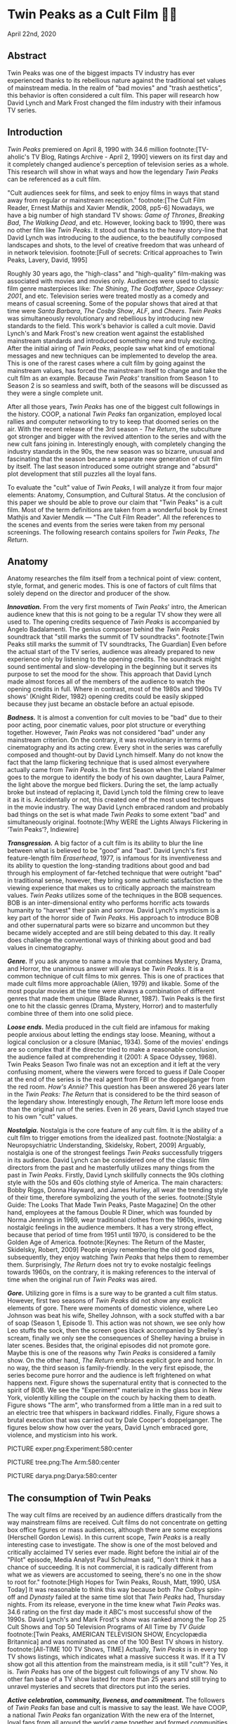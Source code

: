 * Twin Peaks as a Cult Film 🌲🌲
April 22nd, 2020
** Abstract
 Twin Peaks was one of the biggest impacts TV industry has ever experienced thanks
 to its rebellious nature against the traditional set values of mainstream media. In
 the realm of "bad movies" and "trash aesthetics", this behavior is often
 considered a cult film. This paper will research how David Lynch and Mark Frost
 changed the film industry with their infamous TV series.

** Introduction
 /Twin Peaks/ premiered on April 8, 1990 with 34.6 million 
 footnote:[TV-aholic's TV Blog, Ratings Archive - April 2, 1990]
 viewers on
 its first day and it completely changed audience's perception of television
 series as a whole. This research will show in what ways and how the legendary
 /Twin Peaks/ can be referenced as a cult film.

 "Cult audiences seek for films, and seek to enjoy films in ways that stand away
 from regular or mainstream reception."
 footnote:[The Cult Film Reader, Ernest Mathijs and Xavier Mendik, 2008, pp5-6]
 Nowadays, we have a big
 number of high standard TV shows: /Game of Thrones/, /Breaking Bad/, /The/
 /Walking Dead/, and etc. However, looking back to 1990, there was no other film
 like /Twin Peaks/. It stood out thanks to the heavy story-line that David Lynch
 was introducing to the audience, to the beautifully composed landscapes and
 shots, to the level of creative freedom that was unheard of in network
 television.
 footnote:[Full of secrets: Critical approaches to Twin Peaks, Lavery, David, 1995]

 Roughly 30 years ago, the "high-class" and "high-quality" film-making was
 associated with movies and movies only. Audiences were used to classic film
 genre masterpieces like: /The Shining/, /The Godfather/, /Space Odyssey: 2001/,
 and etc. Television series were treated mostly as a comedy and means of casual
 screening. Some of the popular shows that aired at that time were /Santa
 Barbara/, /The Cosby Show/, /ALF/, and /Cheers/. /Twin Peaks/ was simultaneously
 revolutionary and rebellious by introducing new standards to the field. This
 work's behavior is called a cult movie. David Lynch's and Mark Frost's new
 creation went against the established mainstream standards and introduced
 something new and truly exciting. After the initial airing of /Twin Peaks/,
 people saw what kind of emotional messages and new techniques can be implemented
 to develop the area. This is one of the rarest cases where a cult film by going
 against the mainstream values, has forced the mainstream itself to change and
 take the cult film as an example. Because /Twin Peaks/' transition from Season 1
 to Season 2 is so seamless and swift, both of the seasons will be discussed as
 they were a single complete unit.

 After all those years, /Twin Peaks/ has one of the biggest cult followings in
 the history. COOP, a national /Twin Peaks/ fan organization, employed local
 rallies and computer networking to try to keep that doomed series on the
 air. With the recent release of the 3rd season - /The Return/, the
 subculture got stronger and bigger with the revived attention to the series and
 with the new cult fans joining in. Interestingly enough, with completely
 changing the industry standards in the 90s, the new season was so bizarre,
 unusual and fascinating that the season became a separate new generation of cult
 film by itself. The last season introduced some outright strange and "absurd" 
 plot development that still puzzles all the loyal fans.

 To evaluate the "cult" value of /Twin Peaks/, I will analyze it from four major
 elements: Anatomy, Consumption, and Cultural Status. At the conclusion of this
 paper we should be able to prove our claim that "Twin Peaks" is a cult
 film. Most of the term definitions are taken from a wonderful book by Ernest
 Mathjis and Xavier Mendik --- "The Cult Film Reader". All the references to
 the scenes and events from the series were taken from my personal screenings.
 The following research contains spoilers for /Twin Peaks/, /The Return/.

** Anatomy
 Anatomy researches the film itself from a technical point of view: content,
 style, format, and generic modes. This is one of factors of cult films that
 solely depend on the director and producer of the show.

 */Innovation./* From the very first moments of /Twin Peaks/' intro, the American
 audience knew that this is not going to be a regular TV show they were all used
 to. The opening credits sequence of /Twin Peaks/ is accompanied by Angelo
 Badalamenti. The genius composer behind the /Twin Peaks/ soundtrack that "still
 marks the summit of TV soundtracks". 
 footnote:[Twin Peaks still marks the summit of TV soundtracks, The Guardian]
 Even before the actual
 start of the TV series, audience was already prepared to new experience only by
 listening to the opening credits. The soundtrack might sound sentimental and
 slow-developing in the beginning but it serves its purpose to set the mood for
 the show. This approach that David Lynch made almost forces all of the members
 of the audience to watch the opening credits in full. Where in contrast, most of
 the 1980s and 1990s TV shows' (Knight Rider, 1982) opening credits could be
 easily skipped because they just became an obstacle before an actual episode.

 */Badness./* It is almost a convention for cult movies to be "bad" due to
 their poor acting, poor cinematic values, poor plot structure or everything
 together. However, /Twin Peaks/ was not considered "bad" under any mainstream
 criterion. On the contrary, it was revolutionary in terms of cinematography and
 its acting crew. Every shot in the series was carefully composed and thought-out
 by David Lynch himself. Many do not know the fact that the lamp flickering
 technique that is used almost everywhere actually came from /Twin Peaks/. In the
 first Season when the Leland Palmer goes to the morgue to identify the body of
 his own daughter, Laura Palmer, the light above the morgue bed flickers. During
 the set, the lamp actually broke but instead of replacing it, David Lynch told
 the filming crew to leave it as it is. Accidentally or not, this created one of
 the most used techniques in the movie industry. The way David Lynch embraced
 random and probably bad things on the set is what made /Twin Peaks/ to some
 extent "bad" and simultaneously original.
 footnote:[Why WERE the Lights Always Flickering in ‘Twin Peaks’?, Indiewire]

 */Transgression./* A big factor of a cult film is its ability to blur the line
 between what is believed to be "good" and "bad". David Lynch's first
 feature-length film /Eraserhead/, 1977, is infamous for its inventiveness and
 its ability to question the long-standing traditions about good and bad through
 his employment of far-fetched technique that were outright "bad" in
 traditional sense, however, they bring some authentic satisfaction to the
 viewing experience that makes us to critically approach the mainstream
 values. /Twin Peaks/ utilizes some of the techniques in the BOB sequences. BOB
 is an inter-dimensional entity who performs horrific acts towards humanity to
 "harvest" their pain and sorrow. David Lynch's mysticism is a key part of the
 horror side of /Twin Peaks/. His approach to introduce BOB and other
 supernatural parts were so bizarre and uncommon but they became widely accepted
 and are still being debated to this day. It really does challenge the
 conventional ways of thinking about good and bad values in cinematography.

 */Genre./* If you ask anyone to name a movie that combines Mystery, Drama, and
 Horror, the unanimous answer will always be /Twin Peaks/. It is a common
 technique of cult films to mix genres. This is one of practices that made cult
 films more approachable (Alien, 1979) and likable. Some of the most popular
 movies at the time were always a combination of different genres that made them
 unique (Blade Runner, 1987). Twin Peaks is the first one to hit the classic
 genres (Drama, Mystery, Horror) and to masterfully combine three of them into
 one solid piece.

 */Loose ends./* Media produced in the cult field are infamous for making people
 anxious about letting the endings stay loose. Meaning, without a logical
 conclusion or a closure (Maniac, 1934). Some of the movies' endings are so
 complex that if the director tried to make a reasonable conclusion, the audience
 failed at comprehending it (2001: A Space Odyssey, 1968). Twin Peaks Season Two
 finale was not an exception and it left at the very confusing moment, where the
 viewers were forced to guess if Dale Cooper at the end of the series is the real
 agent from FBI or the doppelganger from the red room. /How's Annie?/ This
 question has been answered 26 years later in the /Twin Peaks: The Return/ that
 is considered to be the third season of the legendary show. Interestingly
 enough, /The Return/ left more loose ends than the original run of the series.
 Even in 26 years, David Lynch stayed true to his own "cult" values.

 */Nostalgia./* Nostalgia is the core feature of any cult film. It is the ability
 of a cult film to trigger emotions from the idealized past. 
 footnote:[Nostalgia: a Neuropsychiatric Understanding, Skidelsky, Robert, 2009]
 Arguably, nostalgia is one of the strongest feelings /Twin Peaks/ successfully
 triggers in its audience. David Lynch can be considered one of the classic film
 directors from the past and he masterfully utilizes many things from the past in
 /Twin Peaks/. Firstly, David Lynch skillfully connects the 90s clothing style
 with the 50s and 60s clothing style of America. The main characters: Bobby
 Riggs, Donna Hayward, and James Hurley, all wear the trending style of their
 time, therefore symbolizing the youth of the series. 
 footnote:[Style Guide: The Looks That Made Twin Peaks, Paste Magazine]
 On the other
 hand, employees at the famous Double R Diner, which was founded by Norma
 Jennings in 1969, wear traditional clothes from the 1960s, invoking nostalgic
 feelings in the audience members. It has a very strong effect, because that
 period of time from 1951 until 1970, is considered to be the Golden Age of
 America. 
 footnote:[Keynes: The Return of the Master, Skidelsky, Robert, 2009]
 People enjoy remembering the old good days,
 subsequently, they enjoy watching /Twin Peaks/ that helps them to remember
 them. Surprisingly, /The Return/ does not try to evoke nostalgic feelings
 towards 1960s, on the contrary, it is making references to the interval of time
 when the original run of /Twin Peaks/ was aired.

 */Gore./* Utilizing gore in films is a sure way to be granted a cult film
 status. However, first two seasons of /Twin Peaks/ did not show any explicit
 elements of gore. There were moments of domestic violence, where Leo Johnson was
 beat his wife, Shelley Johnson, with a sock stuffed with a bar of soap (Season
 1, Episode 1). This action was not shown, we see only how Leo stuffs the sock,
 then the screen goes black accompanied by Shelley's scream, finally we only see
 the consequences of Shelley having a bruise in later scenes. Besides that, the
 original episodes did not promote gore. Maybe this is one of the reasons why
 /Twin Peaks/ is considered a family show. On the other hand, /The Return/
 embraces explicit gore and horror. In no way, the third season is
 family-friendly. In the very first episode, the series become pure horror and
 the audience is left frightened on what happens next. Figure
 \ref{fig:experiment} shows the supernatural entity that is connected to the
 spirit of BOB. We see the "Experiment" materialize in the glass box in New
 York, violently killing the couple on the couch by hacking them to death. Figure 
 \ref{fig:tree} shows "The arm", who transformed from a little man in a red suit
 to an electric tree that whispers in backward riddles. Finally, Figure
 \ref{fig:darya} shows a brutal execution that was carried out by Dale Cooper's
 doppelganger. The figures below show how over the years, David Lynch embraced
 gore, violence, and mysticism into his work.

PICTURE exper.png:Experiment:580:center

PICTURE tree.png:The Arm:580:center

PICTURE darya.png:Darya:580:center

** The consumption of Twin Peaks

 The way cult films are received by an audience differs drastically from the way
 mainstream films are received. Cult films do not concentrate on getting box
 office figures or mass audiences, although there are some exceptions (Herschell
 Gordon Lewis). In this current scope, /Twin Peaks/ is a really interesting case
 to investigate. The show is one of the most beloved and critically acclaimed TV
 series ever made. Right before the initial air of the "Pilot" episode, Media
 Analyst Paul Schulman said, "I don't think it has a chance of succeeding. It is
 not commercial, it is radically different from what we as viewers are accustomed
 to seeing, there's no one in the show to root for."
 footnote:[High Hopes for Twin Peaks, Roush, Matt, 1990, USA Today]
 It was reasonable
 to think this way because both /The Colbys/ spin-off and /Dynasty/ failed at the
 same time slot that /Twin Peaks/ had, Thursday nights. From its release,
 everyone in the time knew what /Twin Peaks/ was. 34.6 rating on the first day
 made it ABC's most successful show of the 1990s. David Lynch's and
 Mark Frost's show was ranked among the Top 25 Cult Shows and Top 50 Television
 Programs of All Time by /TV Guide/ 
 footnote:[Twin Peaks, AMERICAN TELEVISION SHOW, Encyclopædia Britannica]
 and was nominated as
 one of the 100 Best TV shows in history.
 footnote:[All-TIME 100 TV Shows, TIME]
 Actually, /Twin
 Peaks/ is in every top TV shows listings, which indicates what a massive success
 it was. If it a TV show got all this attention from the mainstream media, is it
 still "cult"? Yes, it is. /Twin Peaks/ has one of the biggest cult followings
 of any TV show. No other fan base of a TV show lasted for more than 25 years and
 still trying to unravel mysteries and secrets that directors put into the
 series.

 */Active celebration, community, liveness, and commitment./* The followers of
 /Twin Peaks/ fan base and cult is massive to say the least. We have COOP, a
 national /Twin Peaks/ fan organization With the new era of the
 Internet, loyal fans from all around the world came together and formed
 communities like: Twin Peaks Wikia, biggest website that is solely dedicated to
 the series. It has transcripts for all episodes, separate web pages for
 characters, events, places, and theories about the show. The website is purely
 community-driven, meaning that fans gather together and produce new material for
 the show just because of their devotion to it. 
 footnote:[Twin Peaks Wiki | FANDOM powered by Wikia]
 /Twin Peaks/ also has
 a separate page on Reddit, most influential discussion board service. With over
 76 thousand 
 footnote:[r/twinpeaks, Reddit]
 readers, the community makes hundreds pages long
 discussions about new episodes, new theories, and new revelations. This
 community does not seem to wish stopping. Every day, new questions are being
 asked and more answers are needed.

** The cultural status of Twin Peaks
 Sometimes, cults films can be regarded as "strange" and even "weird" due to
 their use of unusual and often inappropriate techniques. Casual or uneducated
 audience may jsut disregard it as a flick or a trick used by directors, however,
 some cases and /Twin Peaks/ especially, carry a very important task of
 critically analyzing and criticizing current cultural status, society structure,
 or topics that people usually do not openly discuss.

 */Strangeness and Allegory./* One of the factors may be the location of /Twin
 Peaks/ as a city. Filmed in a beautiful state of Washington near a waterfall
 surrounded by famous douglas firs. Not every film features such relaxing yet
 mysterious locations as David Lynch's and Mark Frost's creation does. This is
 one of the important but subtle signs of something odd and out of place. BOB,
 The Arm, Little Man, Red Room, and etc. are the truly strange parts of the show
 that granted its cult status.

 */Cultural sensitives and politics./* The status of a film as a cultural
 representation is related to its cult reputation. The reputation
 of a cult film increases as its cult fandom grows, its cult status is becoming
 more culturally acceptable, and the meanings are becoming more and more
 ambigiuos. Truly, the creators of /Twin Peaks/, David Lynch and Mark Frost
 introduced to the world a TV show about a dead high school beauty queen wrapped
 in a plastic on the beach, special FBI Agent investigating the case while
 drinking the finest coffee with the best cherry pie you could buy in a small
 town in the state of Washington that is visited by out-of-the-world demonic
 creatures whose sole purpose is to corrupt the residents of our fine small
 town. To the surprise of all audiences members and even the cast, /Twin Peaks/
 not only became a part of history, it changed and it completely and
 permanently.
 footnote:[This was once revealed to me in a dream]

